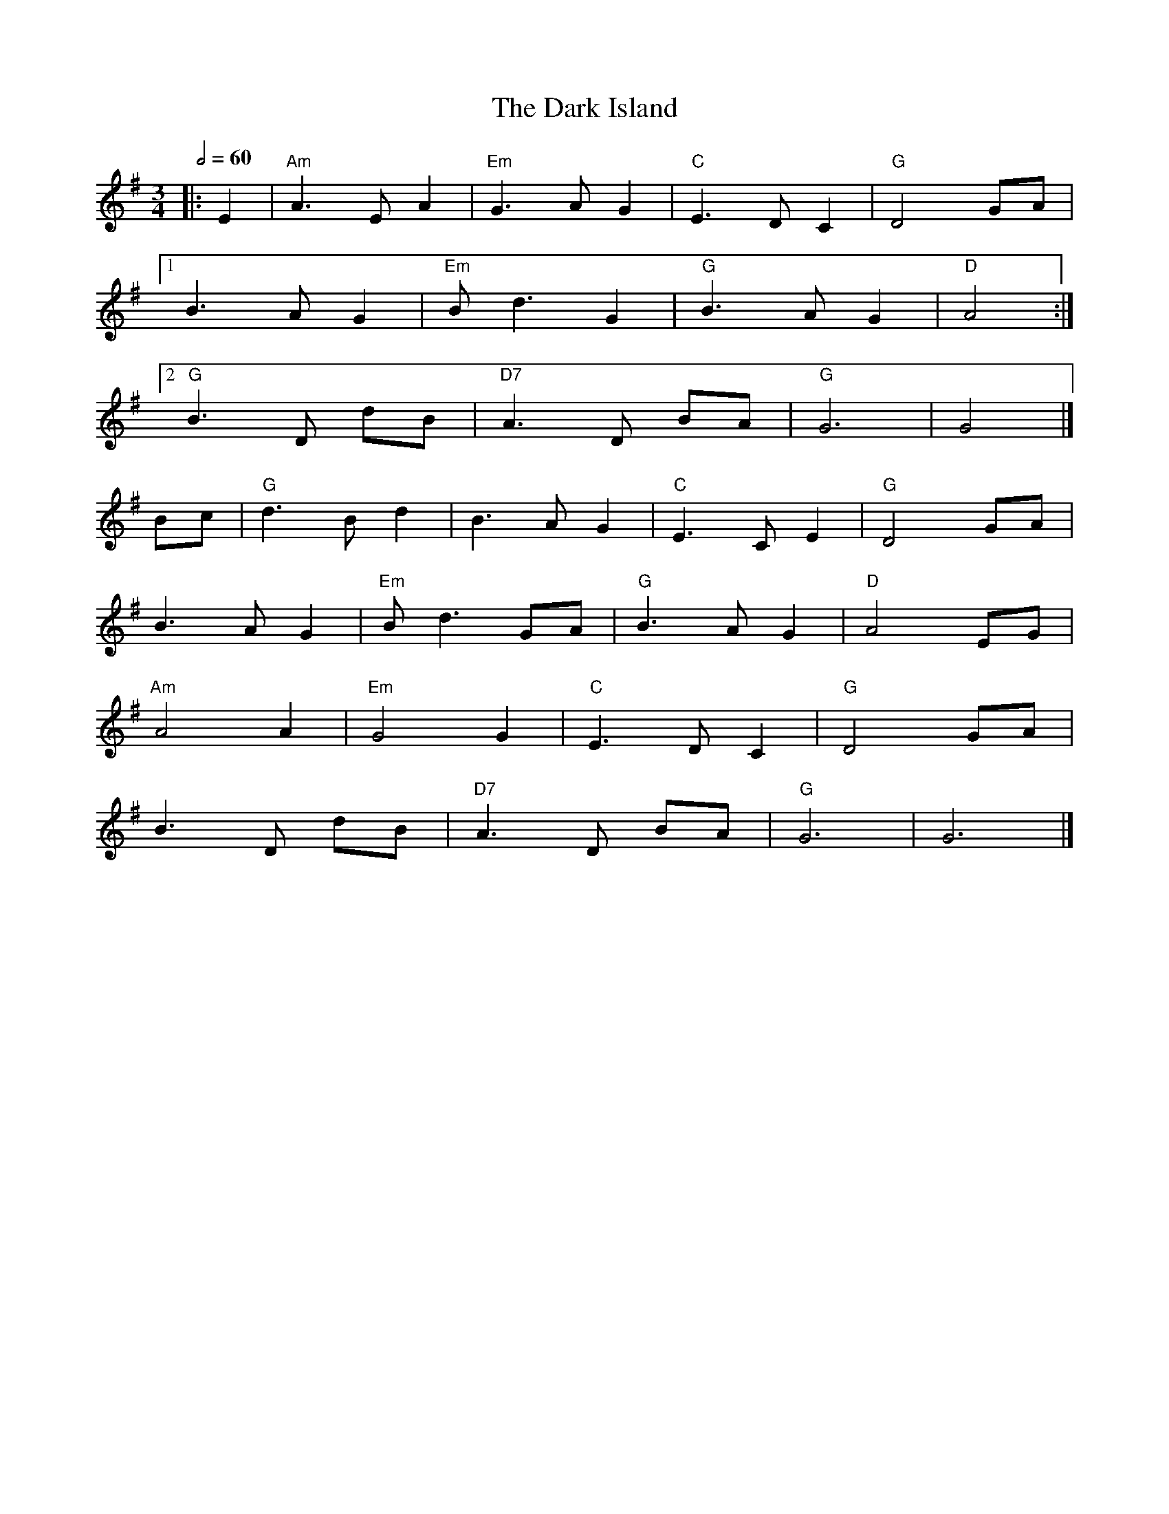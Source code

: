 X: 2
T: The Dark Island
R: waltz
M: 3/4
L: 1/8
Q:1/2=60
K: Gmaj
|: E2            | "Am" A3 E A2   | "Em" G3 A G2   | "C" E3 D C2   | "G" D4 GA   |
[1 B3 A G2       | "Em" B d3 G2   | "G" B3 A G2    | "D" A4       :|
[2 "G" B3 D dB   | "D7" A3 D BA   | "G" G6         | G4            |]
Bc               | "G" d3 B d2    | B3 A G2        | "C" E3 C E2   | "G" D4 GA   |
B3 A G2          | "Em" B d3 GA   | "G" B3 A G2    | "D" A4 EG     |
"Am" A4 A2       | "Em" G4 G2     |"C" E3 D C2     | "G" D4 GA     |
B3 D dB          | "D7" A3 D BA   | "G" G6         | G6            |]
